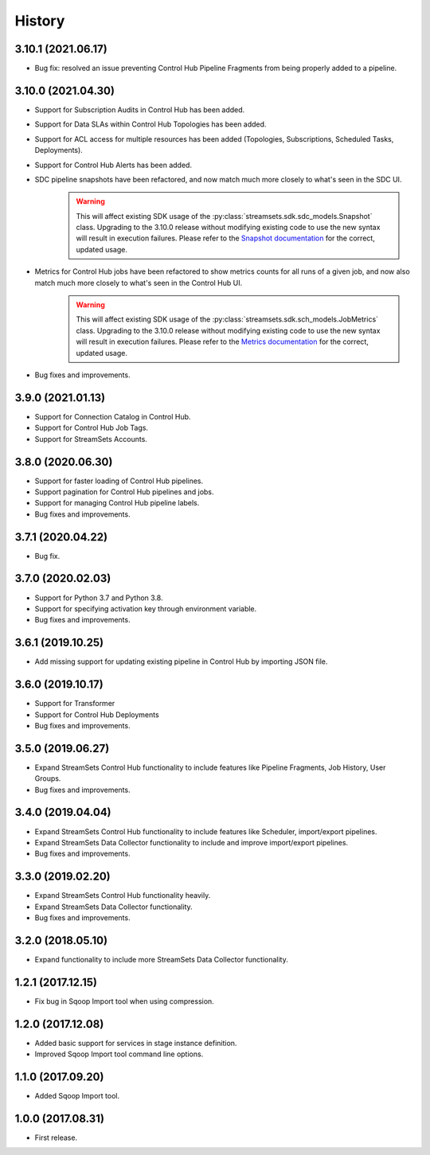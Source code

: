 History
=======

3.10.1 (2021.06.17)
-------------------

* Bug fix: resolved an issue preventing Control Hub Pipeline Fragments from being properly added to a pipeline.

3.10.0 (2021.04.30)
-------------------

* Support for Subscription Audits in Control Hub has been added.
* Support for Data SLAs within Control Hub Topologies has been added.
* Support for ACL access for multiple resources has been added (Topologies, Subscriptions, Scheduled Tasks, Deployments).
* Support for Control Hub Alerts has been added.
* SDC pipeline snapshots have been refactored, and now match much more closely to what's seen in the SDC UI.
    .. warning::
        This will affect existing SDK usage of the :py:class:`streamsets.sdk.sdc_models.Snapshot` class. Upgrading to
        the 3.10.0 release without modifying existing code to use the new syntax will result in execution failures.
        Please refer to the
        `Snapshot documentation <https://streamsets.com/documentation/sdk/latest/usage.html#interacting-with-pipeline-snapshots>`_
        for the correct, updated usage.

* Metrics for Control Hub jobs have been refactored to show metrics counts for all runs of a given job, and now also match much more closely to what's seen in the Control Hub UI.
    .. warning::
        This will affect existing SDK usage of the :py:class:`streamsets.sdk.sch_models.JobMetrics` class. Upgrading to
        the 3.10.0 release without modifying existing code to use the new syntax will result in execution failures.
        Please refer to the
        `Metrics documentation <https://streamsets.com/documentation/sdk/latest/usage.html#metrics>`_
        for the correct, updated usage.
* Bug fixes and improvements.

3.9.0 (2021.01.13)
------------------

* Support for Connection Catalog in Control Hub.
* Support for Control Hub Job Tags.
* Support for StreamSets Accounts.

3.8.0 (2020.06.30)
------------------

* Support for faster loading of Control Hub pipelines.
* Support pagination for Control Hub pipelines and jobs.
* Support for managing Control Hub pipeline labels.
* Bug fixes and improvements.

3.7.1 (2020.04.22)
------------------

* Bug fix.

3.7.0 (2020.02.03)
------------------

* Support for Python 3.7 and Python 3.8.
* Support for specifying activation key through environment variable.
* Bug fixes and improvements.

3.6.1 (2019.10.25)
------------------

* Add missing support for updating existing pipeline in Control Hub by importing JSON file.

3.6.0 (2019.10.17)
------------------

* Support for Transformer
* Support for Control Hub Deployments
* Bug fixes and improvements.

3.5.0 (2019.06.27)
------------------

* Expand StreamSets Control Hub functionality to include features like Pipeline Fragments, Job History, User Groups.
* Bug fixes and improvements.


3.4.0 (2019.04.04)
------------------

* Expand StreamSets Control Hub functionality to include features like Scheduler, import/export pipelines.
* Expand StreamSets Data Collector functionality to include and improve import/export pipelines.
* Bug fixes and improvements.


3.3.0 (2019.02.20)
------------------

* Expand StreamSets Control Hub functionality heavily.
* Expand StreamSets Data Collector functionality.
* Bug fixes and improvements.

3.2.0 (2018.05.10)
------------------

* Expand functionality to include more StreamSets Data Collector functionality.

1.2.1 (2017.12.15)
------------------

* Fix bug in Sqoop Import tool when using compression.

1.2.0 (2017.12.08)
------------------

* Added basic support for services in stage instance definition.
* Improved Sqoop Import tool command line options.

1.1.0 (2017.09.20)
------------------

* Added Sqoop Import tool.

1.0.0 (2017.08.31)
------------------

* First release.
